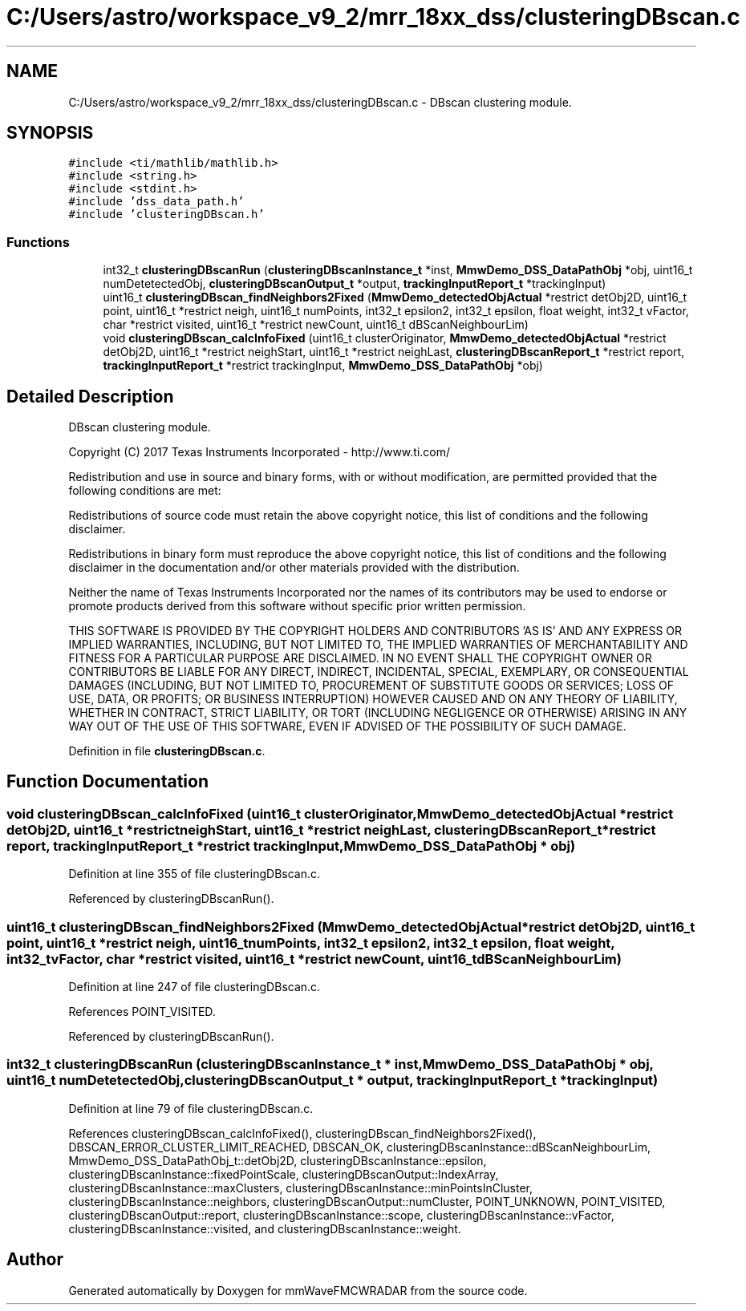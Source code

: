 .TH "C:/Users/astro/workspace_v9_2/mrr_18xx_dss/clusteringDBscan.c" 3 "Wed May 20 2020" "Version 1.0" "mmWaveFMCWRADAR" \" -*- nroff -*-
.ad l
.nh
.SH NAME
C:/Users/astro/workspace_v9_2/mrr_18xx_dss/clusteringDBscan.c \- DBscan clustering module\&.  

.SH SYNOPSIS
.br
.PP
\fC#include <ti/mathlib/mathlib\&.h>\fP
.br
\fC#include <string\&.h>\fP
.br
\fC#include <stdint\&.h>\fP
.br
\fC#include 'dss_data_path\&.h'\fP
.br
\fC#include 'clusteringDBscan\&.h'\fP
.br

.SS "Functions"

.in +1c
.ti -1c
.RI "int32_t \fBclusteringDBscanRun\fP (\fBclusteringDBscanInstance_t\fP *inst, \fBMmwDemo_DSS_DataPathObj\fP *obj, uint16_t numDetetectedObj, \fBclusteringDBscanOutput_t\fP *output, \fBtrackingInputReport_t\fP *trackingInput)"
.br
.ti -1c
.RI "uint16_t \fBclusteringDBscan_findNeighbors2Fixed\fP (\fBMmwDemo_detectedObjActual\fP *restrict detObj2D, uint16_t point, uint16_t *restrict neigh, uint16_t numPoints, int32_t epsilon2, int32_t epsilon, float weight, int32_t vFactor, char *restrict visited, uint16_t *restrict newCount, uint16_t dBScanNeighbourLim)"
.br
.ti -1c
.RI "void \fBclusteringDBscan_calcInfoFixed\fP (uint16_t clusterOriginator, \fBMmwDemo_detectedObjActual\fP *restrict detObj2D, uint16_t *restrict neighStart, uint16_t *restrict neighLast, \fBclusteringDBscanReport_t\fP *restrict report, \fBtrackingInputReport_t\fP *restrict trackingInput, \fBMmwDemo_DSS_DataPathObj\fP *obj)"
.br
.in -1c
.SH "Detailed Description"
.PP 
DBscan clustering module\&. 

Copyright (C) 2017 Texas Instruments Incorporated - http://www.ti.com/
.PP
Redistribution and use in source and binary forms, with or without modification, are permitted provided that the following conditions are met:
.PP
Redistributions of source code must retain the above copyright notice, this list of conditions and the following disclaimer\&.
.PP
Redistributions in binary form must reproduce the above copyright notice, this list of conditions and the following disclaimer in the documentation and/or other materials provided with the distribution\&.
.PP
Neither the name of Texas Instruments Incorporated nor the names of its contributors may be used to endorse or promote products derived from this software without specific prior written permission\&.
.PP
THIS SOFTWARE IS PROVIDED BY THE COPYRIGHT HOLDERS AND CONTRIBUTORS 'AS IS' AND ANY EXPRESS OR IMPLIED WARRANTIES, INCLUDING, BUT NOT LIMITED TO, THE IMPLIED WARRANTIES OF MERCHANTABILITY AND FITNESS FOR A PARTICULAR PURPOSE ARE DISCLAIMED\&. IN NO EVENT SHALL THE COPYRIGHT OWNER OR CONTRIBUTORS BE LIABLE FOR ANY DIRECT, INDIRECT, INCIDENTAL, SPECIAL, EXEMPLARY, OR CONSEQUENTIAL DAMAGES (INCLUDING, BUT NOT LIMITED TO, PROCUREMENT OF SUBSTITUTE GOODS OR SERVICES; LOSS OF USE, DATA, OR PROFITS; OR BUSINESS INTERRUPTION) HOWEVER CAUSED AND ON ANY THEORY OF LIABILITY, WHETHER IN CONTRACT, STRICT LIABILITY, OR TORT (INCLUDING NEGLIGENCE OR OTHERWISE) ARISING IN ANY WAY OUT OF THE USE OF THIS SOFTWARE, EVEN IF ADVISED OF THE POSSIBILITY OF SUCH DAMAGE\&. 
.PP
Definition in file \fBclusteringDBscan\&.c\fP\&.
.SH "Function Documentation"
.PP 
.SS "void clusteringDBscan_calcInfoFixed (uint16_t clusterOriginator, \fBMmwDemo_detectedObjActual\fP *restrict detObj2D, uint16_t *restrict neighStart, uint16_t *restrict neighLast, \fBclusteringDBscanReport_t\fP *restrict report, \fBtrackingInputReport_t\fP *restrict trackingInput, \fBMmwDemo_DSS_DataPathObj\fP * obj)"

.PP
Definition at line 355 of file clusteringDBscan\&.c\&.
.PP
Referenced by clusteringDBscanRun()\&.
.SS "uint16_t clusteringDBscan_findNeighbors2Fixed (\fBMmwDemo_detectedObjActual\fP *restrict detObj2D, uint16_t point, uint16_t *restrict neigh, uint16_t numPoints, int32_t epsilon2, int32_t epsilon, float weight, int32_t vFactor, char *restrict visited, uint16_t *restrict newCount, uint16_t dBScanNeighbourLim)"

.PP
Definition at line 247 of file clusteringDBscan\&.c\&.
.PP
References POINT_VISITED\&.
.PP
Referenced by clusteringDBscanRun()\&.
.SS "int32_t clusteringDBscanRun (\fBclusteringDBscanInstance_t\fP * inst, \fBMmwDemo_DSS_DataPathObj\fP * obj, uint16_t numDetetectedObj, \fBclusteringDBscanOutput_t\fP * output, \fBtrackingInputReport_t\fP * trackingInput)"

.PP
Definition at line 79 of file clusteringDBscan\&.c\&.
.PP
References clusteringDBscan_calcInfoFixed(), clusteringDBscan_findNeighbors2Fixed(), DBSCAN_ERROR_CLUSTER_LIMIT_REACHED, DBSCAN_OK, clusteringDBscanInstance::dBScanNeighbourLim, MmwDemo_DSS_DataPathObj_t::detObj2D, clusteringDBscanInstance::epsilon, clusteringDBscanInstance::fixedPointScale, clusteringDBscanOutput::IndexArray, clusteringDBscanInstance::maxClusters, clusteringDBscanInstance::minPointsInCluster, clusteringDBscanInstance::neighbors, clusteringDBscanOutput::numCluster, POINT_UNKNOWN, POINT_VISITED, clusteringDBscanOutput::report, clusteringDBscanInstance::scope, clusteringDBscanInstance::vFactor, clusteringDBscanInstance::visited, and clusteringDBscanInstance::weight\&.
.SH "Author"
.PP 
Generated automatically by Doxygen for mmWaveFMCWRADAR from the source code\&.
